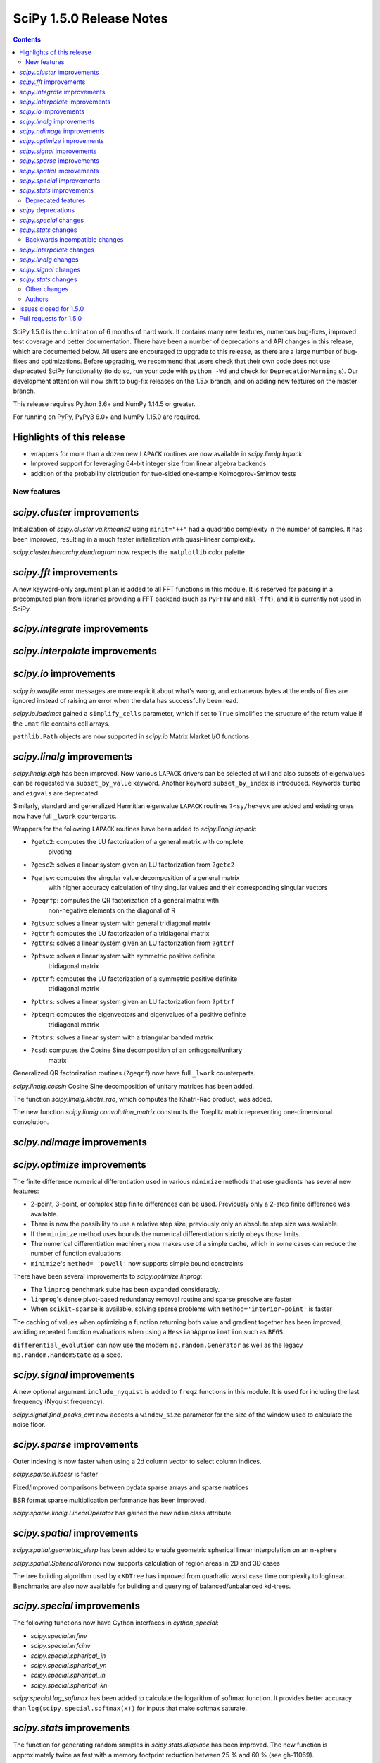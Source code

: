 ==========================
SciPy 1.5.0 Release Notes
==========================

.. contents::

SciPy 1.5.0 is the culmination of 6 months of hard work. It contains
many new features, numerous bug-fixes, improved test coverage and better
documentation. There have been a number of deprecations and API changes
in this release, which are documented below. All users are encouraged to
upgrade to this release, as there are a large number of bug-fixes and
optimizations. Before upgrading, we recommend that users check that
their own code does not use deprecated SciPy functionality (to do so,
run your code with ``python -Wd`` and check for ``DeprecationWarning`` s).
Our development attention will now shift to bug-fix releases on the
1.5.x branch, and on adding new features on the master branch.

This release requires Python 3.6+ and NumPy 1.14.5 or greater.

For running on PyPy, PyPy3 6.0+ and NumPy 1.15.0 are required.

Highlights of this release
--------------------------

- wrappers for more than a dozen new ``LAPACK`` routines are now available
  in `scipy.linalg.lapack`
- Improved support for leveraging 64-bit integer size from linear algebra
  backends
- addition of the probability distribution for two-sided one-sample 
  Kolmogorov-Smirnov tests


New features
============

`scipy.cluster` improvements
------------------------------
Initialization of `scipy.cluster.vq.kmeans2` using ``minit="++"`` had a 
quadratic complexity in the number of samples. It has been improved, resulting 
in a much faster initialization with quasi-linear complexity.

`scipy.cluster.hierarchy.dendrogram` now respects the ``matplotlib`` color
palette

`scipy.fft` improvements
------------------------------
A new keyword-only argument ``plan`` is added to all FFT functions in this 
module. It is reserved for passing in a precomputed plan from libraries 
providing a FFT backend (such as ``PyFFTW`` and ``mkl-fft``), and it is 
currently not used in SciPy.

`scipy.integrate` improvements
------------------------------


`scipy.interpolate` improvements
--------------------------------

`scipy.io` improvements
-----------------------
`scipy.io.wavfile` error messages are more explicit about what's wrong, and 
extraneous bytes at the ends of files are ignored instead of raising an error 
when the data has successfully been read.

`scipy.io.loadmat` gained a ``simplify_cells`` parameter, which if set to 
``True`` simplifies the structure of the return value if the ``.mat`` file 
contains cell arrays.

``pathlib.Path`` objects are now supported in `scipy.io` Matrix Market I/O
functions

`scipy.linalg` improvements
---------------------------
`scipy.linalg.eigh` has been improved. Now various ``LAPACK`` drivers can be 
selected at will and also subsets of eigenvalues can be requested via 
``subset_by_value`` keyword. Another keyword ``subset_by_index`` is introduced.
Keywords ``turbo`` and ``eigvals`` are deprecated.

Similarly, standard and generalized Hermitian eigenvalue ``LAPACK`` routines 
``?<sy/he>evx`` are added and existing ones now have full ``_lwork``
counterparts.

Wrappers for the following ``LAPACK`` routines have been added to 
`scipy.linalg.lapack`:

- ``?getc2``: computes the LU factorization of a general matrix with complete 
    pivoting
- ``?gesc2``: solves a linear system given an LU factorization from ``?getc2``
- ``?gejsv``: computes the singular value decomposition of a general matrix 
    with higher accuracy calculation of tiny singular values and their 
    corresponding singular vectors
- ``?geqrfp``: computes the QR factorization of a general matrix with 
    non-negative elements on the diagonal of R
- ``?gtsvx``: solves a linear system with general tridiagonal matrix
- ``?gttrf``: computes the LU factorization of a tridiagonal matrix
- ``?gttrs``: solves a linear system given an LU factorization from ``?gttrf``
- ``?ptsvx``: solves a linear system with symmetric positive definite 
    tridiagonal matrix
- ``?pttrf``: computes the LU factorization of a symmetric positive definite 
    tridiagonal matrix
- ``?pttrs``: solves a linear system given an LU factorization from ``?pttrf``
- ``?pteqr``: computes the eigenvectors and eigenvalues of a positive definite 
    tridiagonal matrix
- ``?tbtrs``: solves a linear system with a triangular banded matrix
- ``?csd``: computes the Cosine Sine decomposition of an orthogonal/unitary 
    matrix

Generalized QR factorization routines (``?geqrf``) now have full ``_lwork`` 
counterparts.

`scipy.linalg.cossin` Cosine Sine decomposition of unitary matrices has been 
added.

The function `scipy.linalg.khatri_rao`, which computes the Khatri-Rao product,
was added.

The new function `scipy.linalg.convolution_matrix` constructs the Toeplitz 
matrix representing one-dimensional convolution.

`scipy.ndimage` improvements
----------------------------


`scipy.optimize` improvements
-----------------------------
The finite difference numerical differentiation used in various ``minimize``
methods that use gradients has several new features:

- 2-point, 3-point, or complex step finite differences can be used. Previously 
  only a 2-step finite difference was available.
- There is now the possibility to use a relative step size, previously only an
  absolute step size was available.
- If the ``minimize`` method uses bounds the numerical differentiation strictly 
  obeys those limits.
- The numerical differentiation machinery now makes use of a simple cache, 
  which in some cases can reduce the number of function evaluations.
- ``minimize``'s ``method= 'powell'`` now supports simple bound constraints

There have been several improvements to `scipy.optimize.linprog`:

- The ``linprog`` benchmark suite has been expanded considerably.
- ``linprog``'s dense pivot-based redundancy removal routine and sparse 
  presolve are faster
- When ``scikit-sparse`` is available, solving sparse problems with 
  ``method='interior-point'`` is faster

The caching of values when optimizing a function returning both value and 
gradient together has been improved, avoiding repeated function evaluations 
when using a ``HessianApproximation`` such as ``BFGS``.

``differential_evolution`` can now use the modern ``np.random.Generator`` as 
well as the legacy ``np.random.RandomState`` as a seed.

`scipy.signal` improvements
---------------------------
A new optional argument ``include_nyquist`` is added to ``freqz`` functions in 
this module. It is used for including the last frequency (Nyquist frequency).

`scipy.signal.find_peaks_cwt` now accepts a ``window_size`` parameter for the 
size of the window used to calculate the noise floor.

`scipy.sparse` improvements
---------------------------
Outer indexing is now faster when using a 2d column vector to select column 
indices.

`scipy.sparse.lil.tocsr` is faster

Fixed/improved comparisons between pydata sparse arrays and sparse matrices

BSR format sparse multiplication performance has been improved.

`scipy.sparse.linalg.LinearOperator` has gained the new ``ndim`` class
attribute

`scipy.spatial` improvements
----------------------------
`scipy.spatial.geometric_slerp` has been added to enable geometric 
spherical linear interpolation on an n-sphere

`scipy.spatial.SphericalVoronoi` now supports calculation of region areas in 2D 
and 3D cases

The tree building algorithm used by ``cKDTree`` has improved from quadratic
worst case time complexity to loglinear. Benchmarks are also now available for
building and querying of balanced/unbalanced kd-trees.

`scipy.special` improvements
----------------------------
The following functions now have Cython interfaces in `cython_special`:

- `scipy.special.erfinv`
- `scipy.special.erfcinv`
- `scipy.special.spherical_jn`
- `scipy.special.spherical_yn`
- `scipy.special.spherical_in`
- `scipy.special.spherical_kn`

`scipy.special.log_softmax` has been added to calculate the logarithm of softmax 
function. It provides better accuracy than ``log(scipy.special.softmax(x))`` for 
inputs that make softmax saturate.

`scipy.stats` improvements
--------------------------
The function for generating random samples in `scipy.stats.dlaplace` has been 
improved. The new function is approximately twice as fast with a memory
footprint reduction between 25 % and 60 % (see gh-11069).

`scipy.stats` functions that accept a seed for reproducible calculations using 
random number generation (e.g. random variates from distributions) can now use 
the modern ``np.random.Generator`` as well as the legacy 
``np.random.RandomState`` as a seed.

The ``axis`` parameter was added to `scipy.stats.rankdata`. This allows slices 
of an array along the given axis to be ranked independently.

The ``axis`` parameter was added to `scipy.stats.f_oneway`, allowing it to
compute multiple one-way ANOVA tests for data stored in n-dimensional
arrays.  The performance of ``f_oneway`` was also improved for some cases.

The PDF and CDF methods for ``stats.geninvgauss`` are now significantly faster 
as  the numerical integration to calculate the CDF uses a Cython based 
``LowLevelCallable``.

Moments of the normal distribution (`scipy.stats.norm`) are now calculated using 
analytical formulas instead of numerical integration for greater speed and 
accuracy

Moments and entropy trapezoidal distribution (`scipy.stats.trapz`) are now 
calculated using analytical formulas instead of numerical integration for 
greater speed and accuracy

Methods of the truncated normal distribution (`scipy.stats.truncnorm`), 
especially ``_rvs``, are significantly faster after a complete rewrite.

The `fit` method of the Laplace distribution,  `scipy.stats.laplace`, now uses 
the analytical formulas for the maximum likelihood estimates of the parameters.

Generation of random variates is now thread safe for all SciPy distributions. 
3rd-party distributions may need to modify the signature of the ``_rvs()`` 
method to conform to ``_rvs(self, ..., size=None, random_state=None)``. (A 
one-time VisibleDeprecationWarning is emitted when using non-conformant 
distributions.)

The Kolmogorov-Smirnov two-sided test statistic distribution 
(`scipy.stats.kstwo`) was added. Calculates the distribution of the K-S 
two-sided statistic ``D_n`` for a sample of size n, using a mixture of exact 
and asymptotic algorithms.

The new function ``median_abs_deviation`` replaces the deprecated 
``median_absolute_deviation``.

The ``wilcoxon`` function now computes the p-value for Wilcoxon's signed rank 
test using the exact distribution for inputs up to length 25.  The function has 
a new ``mode`` parameter to specify how the p-value is to be computed.  The 
default is ``"auto"``, which uses the exact distribution for inputs up to length 
25 and the normal approximation for larger inputs.

Added a new Cython-based implementation to evaluate guassian kernel estimates,
which should improve the performance of ``gaussian_kde``

The ``winsorize`` function now has a ``nan_policy`` argument for refined
handling of ``nan`` input values.

The ``binned_statistic_dd`` function with ``statistic="std"`` performance was
improved by ~4x.

``scipy.stats.kstest(rvs, cdf,...)`` now handles both one-sample and 
two-sample testing. The one-sample variation uses `scipy.stats.ksone` 
(or `scipy.stats.kstwo` with back off to `scipy.stats.kstwobign`) to calculate 
the p-value. The two-sample variation, invoked if ``cdf`` is array_like, uses 
an algorithm described by Hodges to compute the probability directly, only 
backing off to `scipy.stats.kstwo` in case of overflow. The result in both 
cases is more accurate p-values, especially for two-sample testing with 
smaller (or quite different) sizes.

`scipy.stats.maxwell` performance improvements include a 20 % speed up for
`fit()`` and 5 % for ``pdf()``

`scipy.stats.shapiro` and `scipy.stats.jarque_bera` now return a named tuple 
for greater consistency with other ``stats`` functions

Deprecated features
===================

`scipy` deprecations
--------------------

`scipy.special` changes
-----------------------
The ``bdtr``, ``bdtrc``, and ``bdtri`` functions are deprecating non-negative 
non-integral ``n`` arguments.

`scipy.stats` changes
---------------------
The function ``median_absolute_deviation`` is deprecated. Use 
``median_abs_deviation`` instead.

The use of the string ``"raw"`` with the ``scale`` parameter of ``iqr`` is 
deprecated. Use ``scale=1`` instead.

Backwards incompatible changes
==============================

`scipy.interpolate` changes
---------------------------

`scipy.linalg` changes
----------------------
The output signatures of ``?syevr``, ``?heevr`` have been changed from 
``w, v, info`` to ``w, v, m, isuppz, info``

The order of output arguments ``w``, ``v`` of ``<sy/he>{gv, gvd, gvx}`` is 
swapped.

`scipy.signal` changes
----------------------
The output length of `scipy.signal.upfirdn` has been corrected, resulting 
outputs may now be shorter for some combinations of up/down ratios and input 
signal and filter lengths.

`scipy.signal.resample` now supports a ``domain`` keyword argument for
specification of time or frequency domain input.

`scipy.stats` changes
---------------------


Other changes
=============
Improved support for leveraging 64-bit integer size from linear algebra backends
in several parts of the SciPy codebase.

Shims designed to ensure the compatibility of SciPy with Python 2.7 have now 
been removed.

Many warnings due to unused imports and unused assignments have been addressed.

Many usage examples were added to function docstrings, and many input 
validations and intuitive exception messages have been added throughout the
codebase.

Early stage adoption of type annotations in a few parts of the codebase


Authors
=======

* @endolith
* Hameer Abbasi
* ADmitri +
* Wesley Alves +
* Berkay Antmen +
* Sylwester Arabas +
* Arne Küderle +
* Christoph Baumgarten
* Peter Bell
* Felix Berkenkamp
* Jordão Bragantini +
* Clemens Brunner +
* Evgeni Burovski
* Matthias Bussonnier +
* CJ Carey
* Derrick Chambers +
* Leander Claes +
* Christian Clauss
* Luigi F. Cruz +
* dankleeman
* Andras Deak
* Milad Sadeghi DM +
* jeremie du boisberranger +
* Stefan Endres
* Malte Esders +
* Leo Fang +
* felixhekhorn +
* Isuru Fernando
* Andrew Fowlie
* Lakshay Garg +
* Gaurav Gijare +
* Ralf Gommers
* Emmanuelle Gouillart +
* Kevin Green +
* Martin Grignard +
* Maja Gwozdz
* Sturla Molden
* gyu-don +
* Matt Haberland
* hakeemo +
* Charles Harris
* Alex Henrie
* Santi Hernandez +
* William Hickman +
* Till Hoffmann +
* Joseph T. Iosue +
* Anany Shrey Jain
* Jakob Jakobson
* Charles Jekel +
* Julien Jerphanion +
* Jiacheng-Liu +
* Christoph Kecht +
* Paul Kienzle +
* Reidar Kind +
* Dmitry E. Kislov +
* Konrad +
* Konrad0
* Takuya KOUMURA +
* Krzysztof Pióro
* Peter Mahler Larsen
* Eric Larson
* Antony Lee
* Gregory Lee +
* Gregory R. Lee
* Chelsea Liu
* Cong Ma +
* Kevin Mader +
* Maja Gwóźdź +
* Alex Marvin +
* Matthias Kümmerer
* Nikolay Mayorov
* Mazay0 +
* G. D. McBain
* Nicholas McKibben +
* Sabrina J. Mielke +
* Sebastian J. Mielke +
* Miloš Komarčević +
* Shubham Mishra +
* Santiago M. Mola +
* Grzegorz Mrukwa +
* Peyton Murray
* Andrew Nelson
* Nico Schlömer
* nwjenkins +
* odidev +
* Sambit Panda
* Vikas Pandey +
* Rick Paris +
* Harshal Prakash Patankar +
* Balint Pato +
* Matti Picus
* Ilhan Polat
* poom +
* Siddhesh Poyarekar
* Vladyslav Rachek +
* Bharat Raghunathan
* Manu Rajput +
* Tyler Reddy
* Andrew Reed +
* Lucas Roberts
* Ariel Rokem
* Heshy Roskes
* Matt Ruffalo
* Atsushi Sakai +
* Benjamin Santos +
* Christoph Schock +
* Lisa Schwetlick +
* Chris Simpson +
* Leo Singer
* Kai Striega
* Søren Fuglede Jørgensen
* Kale-ab Tessera +
* Seth Troisi +
* Robert Uhl +
* Paul van Mulbregt
* Vasiliy +
* Isaac Virshup +
* Pauli Virtanen
* Shakthi Visagan +
* Jan Vleeshouwers +
* Sam Wallan +
* Lijun Wang +
* Warren Weckesser
* Richard Weiss +
* wenhui-prudencemed +
* Eric Wieser
* Josh Wilson
* James Wright +
* Ruslan Yevdokymov +
* Ziyao Zhang +

A total of 129 people contributed to this release.
People with a "+" by their names contributed a patch for the first time.
This list of names is automatically generated, and may not be fully complete.

Issues closed for 1.5.0
-----------------------

* `#1455 <https://github.com/scipy/scipy/issues/1455>`__: ellipord does returns bogus values if gstop or gpass are negative...
* `#1968 <https://github.com/scipy/scipy/issues/1968>`__: correlate2d's output does not agree with correlate's output in...
* `#2744 <https://github.com/scipy/scipy/issues/2744>`__: BUG: optimize: '\*\*kw' argument of 'newton_krylov' is not documented
* `#4755 <https://github.com/scipy/scipy/issues/4755>`__: TypeError: data type "<i0" not understood
* `#4921 <https://github.com/scipy/scipy/issues/4921>`__: scipy.optimize maxiter option not working as expected
* `#5144 <https://github.com/scipy/scipy/issues/5144>`__: RuntimeWarning on csgraph.shortest_path when edge lengths are...
* `#5309 <https://github.com/scipy/scipy/issues/5309>`__: Documentation of 'hybr' and 'lm' inconsistent in optimize.root
* `#6026 <https://github.com/scipy/scipy/issues/6026>`__: Replace approx_grad with _numdiff.approx_derivative in scipy.optimize
* `#6502 <https://github.com/scipy/scipy/issues/6502>`__: Computing Eigenvalues in an Interval with LAPACK
* `#7058 <https://github.com/scipy/scipy/issues/7058>`__: Errors in special.bdtri and special.bdtr for non-integer k values
* `#7700 <https://github.com/scipy/scipy/issues/7700>`__: SuperLU does not respect perm_c="NATURAL"
* `#7895 <https://github.com/scipy/scipy/issues/7895>`__: Improvements to io.loadmat
* `#8205 <https://github.com/scipy/scipy/issues/8205>`__: ValueError in scipy.linalg.eigvalsh for large matrix
* `#8278 <https://github.com/scipy/scipy/issues/8278>`__: Memory limit for scipy.sparse.linalg.spsolve with scikit-umfpack
* `#8327 <https://github.com/scipy/scipy/issues/8327>`__: scipy.stats.mstats.winsorize NaN handling
* `#8341 <https://github.com/scipy/scipy/issues/8341>`__: scipy.stats.ks_2samp for masked and unmasked data give different...
* `#8748 <https://github.com/scipy/scipy/issues/8748>`__: scipy.stats.kstest for same distribution: p-values nonuniform
* `#9042 <https://github.com/scipy/scipy/issues/9042>`__: optimize: Incorrect statement about \`jac\` in the \`minimize\`...
* `#9197 <https://github.com/scipy/scipy/issues/9197>`__: problem with scipy.signal.butter with 1000+ points array
* `#9212 <https://github.com/scipy/scipy/issues/9212>`__: EIGH very very slow --> suggesting an easy fix
* `#9553 <https://github.com/scipy/scipy/issues/9553>`__: ndimage routines behave badly when output has memory overlap...
* `#9632 <https://github.com/scipy/scipy/issues/9632>`__: ndimage.maximum_filter undocumented behaviour using footprint...
* `#9658 <https://github.com/scipy/scipy/issues/9658>`__: `scipy.optimize.minimize(method='COBYLA')` not threadsafe
* `#9710 <https://github.com/scipy/scipy/issues/9710>`__: stats.weightedtau([1], [1.0]) SEGFAULTs
* `#9797 <https://github.com/scipy/scipy/issues/9797>`__: Master Tracker for some Kolmogorov-Smirnov test Issues
* `#9844 <https://github.com/scipy/scipy/issues/9844>`__: scipy.signal.upfirdn gives different length matrix versus MATLAB...
* `#9872 <https://github.com/scipy/scipy/issues/9872>`__: scipy.signal.convolve is slower when vectorized
* `#9913 <https://github.com/scipy/scipy/issues/9913>`__: BUG: No dt in StateSpace operations
* `#10014 <https://github.com/scipy/scipy/issues/10014>`__: Distribution names \`weibull_min\`and \`weibull_max\` should...
* `#10159 <https://github.com/scipy/scipy/issues/10159>`__: BUG: stats: chisquare returns incorrect results for arrays of...
* `#10302 <https://github.com/scipy/scipy/issues/10302>`__: scipy.fft: Add a \`plan\` argument
* `#10332 <https://github.com/scipy/scipy/issues/10332>`__: 'Incomplete wav chunk' inconsistent/reason unknown
* `#10441 <https://github.com/scipy/scipy/issues/10441>`__: Remove uses of \`numpy.dual\`?
* `#10558 <https://github.com/scipy/scipy/issues/10558>`__: Document implicit sum in csr_matrix() constructor
* `#10788 <https://github.com/scipy/scipy/issues/10788>`__: LU with full pivoting
* `#10841 <https://github.com/scipy/scipy/issues/10841>`__: Unexpected behavior in linalg.blas.dtrmm wrapper
* `#10919 <https://github.com/scipy/scipy/issues/10919>`__: optimize._lbfgsb setulb() function violates parameter bounds
* `#10963 <https://github.com/scipy/scipy/issues/10963>`__: kstest, ks_2samp: confusing \`mode\` argument descriptions
* `#11022 <https://github.com/scipy/scipy/issues/11022>`__: Unexpected Result in factorial function with NaN input
* `#11028 <https://github.com/scipy/scipy/issues/11028>`__: Documentation error in optimize.minimize
* `#11058 <https://github.com/scipy/scipy/issues/11058>`__: Adding logsoftmax function
* `#11076 <https://github.com/scipy/scipy/issues/11076>`__: ValueError: Unknown wave file format
* `#11090 <https://github.com/scipy/scipy/issues/11090>`__: Misconception of the median absolute deviation in stats?
* `#11095 <https://github.com/scipy/scipy/issues/11095>`__: BUG: find_peaks_cwt test failures in 32-bit Linux wheels
* `#11107 <https://github.com/scipy/scipy/issues/11107>`__: scipy.io.mmread generated an error "TypeError: startswith first...
* `#11123 <https://github.com/scipy/scipy/issues/11123>`__: Add wrapper for ?gttrf/?gttrs
* `#11128 <https://github.com/scipy/scipy/issues/11128>`__: OverflowError in resample_poly (upfirdn)
* `#11132 <https://github.com/scipy/scipy/issues/11132>`__: Possible bug: rv_discret.ppf for percentiles 0 and 100 and loc...
* `#11163 <https://github.com/scipy/scipy/issues/11163>`__: Comparisons between scipy spmatrix and can sparse.SparseArray...
* `#11168 <https://github.com/scipy/scipy/issues/11168>`__: Generalized Pareto variance inaccurate for concentrations near...
* `#11169 <https://github.com/scipy/scipy/issues/11169>`__: Add wrapper for ?geqrfp
* `#11184 <https://github.com/scipy/scipy/issues/11184>`__: 2-sided Kolmogorov Smirnov returns p-value of 1
* `#11185 <https://github.com/scipy/scipy/issues/11185>`__: The .roots() or solve() function of scipy.interpolate.CubicHermiteSpline...
* `#11190 <https://github.com/scipy/scipy/issues/11190>`__: Add wrapper for ?tbtrs
* `#11200 <https://github.com/scipy/scipy/issues/11200>`__: Can no longer slice csr_matrix in 1.3.0
* `#11207 <https://github.com/scipy/scipy/issues/11207>`__: _minimize_scalar_bounded: reference before assignment
* `#11216 <https://github.com/scipy/scipy/issues/11216>`__: linprog: interior-point: Cholmod reordering can be reused
* `#11223 <https://github.com/scipy/scipy/issues/11223>`__: Add wrappers for ?pttrf, ?pttrs
* `#11224 <https://github.com/scipy/scipy/issues/11224>`__: Add wrapperfor ?pteqr
* `#11235 <https://github.com/scipy/scipy/issues/11235>`__: MAINT: Missleading Error Message for IIR Filter
* `#11244 <https://github.com/scipy/scipy/issues/11244>`__: Missing reference in \`scipy.optimize.line_search\`
* `#11262 <https://github.com/scipy/scipy/issues/11262>`__: Hermitian Eigenvalue Problem eigh() API and wrapper change proposal
* `#11266 <https://github.com/scipy/scipy/issues/11266>`__: Sparse matrix constructor data type detection changes on Numpy...
* `#11270 <https://github.com/scipy/scipy/issues/11270>`__: CI failing: Travis CI Py36 refguide and Linux_Python_36_32bit_full...
* `#11279 <https://github.com/scipy/scipy/issues/11279>`__: linalg.eigh checks whole array for finite values
* `#11295 <https://github.com/scipy/scipy/issues/11295>`__: CI: azure does not auto-cancel old jobs on pushes
* `#11299 <https://github.com/scipy/scipy/issues/11299>`__: stats.truncnorm.rvs 100x slower in v1.4.x than v1.3.3
* `#11315 <https://github.com/scipy/scipy/issues/11315>`__: BUG: special: rgamma on negative integers smaller -34
* `#11319 <https://github.com/scipy/scipy/issues/11319>`__: Missing \`int64_t\` declaration in rectangular_lsap.cpp
* `#11323 <https://github.com/scipy/scipy/issues/11323>`__: Compilation failure due to missing symbol pthread_atfork
* `#11332 <https://github.com/scipy/scipy/issues/11332>`__: BUG: directed_hausdorff distance on sets u and v when u is a...
* `#11350 <https://github.com/scipy/scipy/issues/11350>`__: Khatri-Rao product
* `#11354 <https://github.com/scipy/scipy/issues/11354>`__: ENH: Add wrapper for ?gejsv
* `#11361 <https://github.com/scipy/scipy/issues/11361>`__: Dropped NaN in eval_genlaguerre function
* `#11363 <https://github.com/scipy/scipy/issues/11363>`__: Dropped NaN in hyperu function
* `#11365 <https://github.com/scipy/scipy/issues/11365>`__: scipy.stats.binned_statistic regressed in v1.4.0
* `#11369 <https://github.com/scipy/scipy/issues/11369>`__: Dropped NaN in eval_hermite
* `#11370 <https://github.com/scipy/scipy/issues/11370>`__: Dropped NaN in eval_gegenbauer
* `#11373 <https://github.com/scipy/scipy/issues/11373>`__: Add wrapper for ?gtsvx
* `#11374 <https://github.com/scipy/scipy/issues/11374>`__: Add wrapper for ?ptsvx
* `#11391 <https://github.com/scipy/scipy/issues/11391>`__: csgraph.minimum_spanning_tree loses precision
* `#11398 <https://github.com/scipy/scipy/issues/11398>`__: Update stats to cope with \`np.random.Generator\` machinery
* `#11412 <https://github.com/scipy/scipy/issues/11412>`__: Array copying causes unwanted type casting from complex to float...
* `#11415 <https://github.com/scipy/scipy/issues/11415>`__: Where is the Wiener Filter derived from?
* `#11416 <https://github.com/scipy/scipy/issues/11416>`__: _lib._util.getargspec_no_self is missing KEYWORD_ONLY support
* `#11428 <https://github.com/scipy/scipy/issues/11428>`__: Documentation on SHGO inequality constraints appears contradictory
* `#11429 <https://github.com/scipy/scipy/issues/11429>`__: Add LAPACK's ZUNCSD cosine sine decomposition
* `#11438 <https://github.com/scipy/scipy/issues/11438>`__: run_dualannealing passes bounds incorrectly in benchmarks/optimize.py
* `#11441 <https://github.com/scipy/scipy/issues/11441>`__: Can't run optimize benchmarks
* `#11442 <https://github.com/scipy/scipy/issues/11442>`__: Chebyshev weights
* `#11448 <https://github.com/scipy/scipy/issues/11448>`__: Wrongly typed comparison in integrate.quad
* `#11458 <https://github.com/scipy/scipy/issues/11458>`__: BUG: maximum_bipartite_matching produces infeasible solution
* `#11460 <https://github.com/scipy/scipy/issues/11460>`__: CI failing: 2 Travis CI tests fail with numpy build or version...
* `#11462 <https://github.com/scipy/scipy/issues/11462>`__: Bug on "++" initialization on "kmeans2"
* `#11464 <https://github.com/scipy/scipy/issues/11464>`__: Shouldn't data type of KDE evaluation should be like in the input...
* `#11468 <https://github.com/scipy/scipy/issues/11468>`__: performance of binned_statistics_2d 100x slowdown from 1.3.2...
* `#11484 <https://github.com/scipy/scipy/issues/11484>`__: Callback function doesn't give the same value as the one being...
* `#11492 <https://github.com/scipy/scipy/issues/11492>`__: Confusing dendrogram labelling
* `#11493 <https://github.com/scipy/scipy/issues/11493>`__: scipy.optimize.least_squares fails if the return array of the...
* `#11494 <https://github.com/scipy/scipy/issues/11494>`__: Error performing kronecker product between large sparse vectors
* `#11503 <https://github.com/scipy/scipy/issues/11503>`__: medfilt produces 0 on input of length 1
* `#11529 <https://github.com/scipy/scipy/issues/11529>`__: Pyflakes generates almost 700 warnings.
* `#11566 <https://github.com/scipy/scipy/issues/11566>`__: irfft/irfft2/irfftn docs are slightly confusing re: input type.
* `#11572 <https://github.com/scipy/scipy/issues/11572>`__: least_squares: too small tolerances not catched with method='lm'
* `#11581 <https://github.com/scipy/scipy/issues/11581>`__: DOC: scipy.interpolate.RectSphereBivariateSpline
* `#11586 <https://github.com/scipy/scipy/issues/11586>`__: Differential evolution breaks with LinearConstraints with sparse...
* `#11595 <https://github.com/scipy/scipy/issues/11595>`__: scipy.spatial.cKDTree construction slow for some datasets
* `#11598 <https://github.com/scipy/scipy/issues/11598>`__: output of special.voigt_profile when sigma=0
* `#11601 <https://github.com/scipy/scipy/issues/11601>`__: linalg tests failing in runtests.py
* `#11602 <https://github.com/scipy/scipy/issues/11602>`__: scipy.optimize.linear_sum_assignment returns reverse diagonal...
* `#11610 <https://github.com/scipy/scipy/issues/11610>`__: Analytic formula for normal moments
* `#11611 <https://github.com/scipy/scipy/issues/11611>`__: Build failure with gfortran 10
* `#11613 <https://github.com/scipy/scipy/issues/11613>`__: TST, MAINT: test_quadpack TestCtypesQuad wasn't fully migrated...
* `#11630 <https://github.com/scipy/scipy/issues/11630>`__: SmoothBivariateSpline bbox parameter
* `#11635 <https://github.com/scipy/scipy/issues/11635>`__: typo in docstring of scipy.stats.norminvgauss
* `#11637 <https://github.com/scipy/scipy/issues/11637>`__: BUG: core dumps when calling scipy.interpolate.interp1d with...
* `#11638 <https://github.com/scipy/scipy/issues/11638>`__: better documentation for 'return_all' option in minimize(Nelder...
* `#11652 <https://github.com/scipy/scipy/issues/11652>`__: TST, MAINT: CI failures for pre-release NumPy wheels
* `#11659 <https://github.com/scipy/scipy/issues/11659>`__: optimize.fmin_l_bfgs_b needs bound check and appropiate error...
* `#11660 <https://github.com/scipy/scipy/issues/11660>`__: BUG/ENH: distribution.ncf with nc=0 returns nan
* `#11661 <https://github.com/scipy/scipy/issues/11661>`__: scipy.ndimage.convolve1d and correlate1d don't behave properly...
* `#11669 <https://github.com/scipy/scipy/issues/11669>`__: p-value varies with the order of the data
* `#11676 <https://github.com/scipy/scipy/issues/11676>`__: documentation of scipy.spatial.HalfspaceIntersection: wrong method...
* `#11685 <https://github.com/scipy/scipy/issues/11685>`__: Rotation cannot be expressed as matrix
* `#11686 <https://github.com/scipy/scipy/issues/11686>`__: MAINT: mypy imports of Cython "modules"
* `#11693 <https://github.com/scipy/scipy/issues/11693>`__: TestDifferentialEvolutionSolver::test_L4 failing in CI
* `#11696 <https://github.com/scipy/scipy/issues/11696>`__: DOC: incorrect compiler information for macOS in docs
* `#11709 <https://github.com/scipy/scipy/issues/11709>`__: eigh() tests fail to pass, crash Python with seemingly ramdom...
* `#11763 <https://github.com/scipy/scipy/issues/11763>`__: Small error in gamma continuous rv fit comments
* `#11769 <https://github.com/scipy/scipy/issues/11769>`__: truncnorm.rvs Weird Behaviors
* `#11770 <https://github.com/scipy/scipy/issues/11770>`__: crash in TestEigh::test_value_subsets
* `#11795 <https://github.com/scipy/scipy/issues/11795>`__: trapz distribution mean computed using single precision
* `#11800 <https://github.com/scipy/scipy/issues/11800>`__: Segmentation fault in scipy.odr for multidimensional independent...
* `#11811 <https://github.com/scipy/scipy/issues/11811>`__: pyflakes silently failing on travis-ci
* `#11826 <https://github.com/scipy/scipy/issues/11826>`__: Error with _fblas
* `#11827 <https://github.com/scipy/scipy/issues/11827>`__: \`fft.tests.test_numpy.test_multiprocess\` hangs on Python3.8...
* `#11835 <https://github.com/scipy/scipy/issues/11835>`__: tests with \`multiprocessing\` hang on Python 3.8 on macOS
* `#11839 <https://github.com/scipy/scipy/issues/11839>`__: linalg.expm returns nans with RuntimeWarning: overflow encountered...
* `#11856 <https://github.com/scipy/scipy/issues/11856>`__: Documentation of fit methods for \`weibull_min\` and \`exponweib\`...
* `#11868 <https://github.com/scipy/scipy/issues/11868>`__: Function always evaluated twice when using HessianUpdateStrategy...
* `#11875 <https://github.com/scipy/scipy/issues/11875>`__: Typo in the docstring of simps()
* `#11877 <https://github.com/scipy/scipy/issues/11877>`__: kmeans2 '++' method is orders of magnitude slower than sklearn.cluster.KMeans()
* `#11884 <https://github.com/scipy/scipy/issues/11884>`__: The upper code lines are dead code
* `#11886 <https://github.com/scipy/scipy/issues/11886>`__: Array shape mismatch in scipy.optimize
* `#11892 <https://github.com/scipy/scipy/issues/11892>`__: BUG: stats: Incorrect handling of edges cases by ttest_rel and...
* `#11908 <https://github.com/scipy/scipy/issues/11908>`__: LinearOperator should have ndim attribute
* `#11910 <https://github.com/scipy/scipy/issues/11910>`__: Documentation missing for what M is in init argument
* `#11922 <https://github.com/scipy/scipy/issues/11922>`__: macOS actions CI has started failing in last couple of days.
* `#11928 <https://github.com/scipy/scipy/issues/11928>`__: DOC: signal: Wrong description for sepfir2d, cspline2d, qspline2d
* `#11944 <https://github.com/scipy/scipy/issues/11944>`__: curve_fit documentation unclear on default value of absolute_sigma
* `#11945 <https://github.com/scipy/scipy/issues/11945>`__: Add a (potentially temporary) py.typed file?
* `#11949 <https://github.com/scipy/scipy/issues/11949>`__: ValueError 'k exceeds matrix dimensions' for sparse.diagonal()...
* `#11951 <https://github.com/scipy/scipy/issues/11951>`__: BUG: asv benchmark failed because of cython version
* `#11967 <https://github.com/scipy/scipy/issues/11967>`__: BLD: Azure windows runs complain about drives
* `#11973 <https://github.com/scipy/scipy/issues/11973>`__: oaconvolve(a,b,'same') differs in shape from convolve(a,b,'same')...
* `#12002 <https://github.com/scipy/scipy/issues/12002>`__: pybind11 license
* `#12003 <https://github.com/scipy/scipy/issues/12003>`__: MAINT: circular SphericalVoronoi input
* `#12015 <https://github.com/scipy/scipy/issues/12015>`__: Reordering of CSC matrix breaks when you go above int32 limits
* `#12031 <https://github.com/scipy/scipy/issues/12031>`__: Documentation Rendering Issues Visible in CircleCI Artifacts
* `#12037 <https://github.com/scipy/scipy/issues/12037>`__: MAINT, CI: new Cython 3.0a4 issue
* `#12087 <https://github.com/scipy/scipy/issues/12087>`__: DOC: some odr models are missing docs
* `#12119 <https://github.com/scipy/scipy/issues/12119>`__: signal.fftconvolve no longer convolves types f8 and numpy.float64
* `#12149 <https://github.com/scipy/scipy/issues/12149>`__: Documentation of Rosenbrock function
* `#12173 <https://github.com/scipy/scipy/issues/12173>`__: Large memory usage when indexing sparse matrices with \`np.ix_\`
* `#12178 <https://github.com/scipy/scipy/issues/12178>`__: BUG: stats: Some discrete distributions don't accept lists of...
* `#12220 <https://github.com/scipy/scipy/issues/12220>`__: BUG, REL: gh_lists.py compromised scraping
* `#12239 <https://github.com/scipy/scipy/issues/12239>`__: BUG: median absolute deviation handling of nan 
* `#12301 <https://github.com/scipy/scipy/issues/12301>`__: integer overflow in scipy.sparse.sputils.check_shape when matrix size > 2^32
* `#12314 <https://github.com/scipy/scipy/issues/12314>`__: scipy.spatial.transform.Rotation multiplication does not normalize quaternion

Pull requests for 1.5.0
-----------------------

* `#6510 <https://github.com/scipy/scipy/pull/6510>`__: Add Eigenvalue Range Functionality for Symmetric Eigenvalue Problems
* `#9525 <https://github.com/scipy/scipy/pull/9525>`__: BUG: SuperLU 'NATURAL' order applies a column permutation
* `#9634 <https://github.com/scipy/scipy/pull/9634>`__: Add the number of Jacobian evaluations to the output of L-BFGS-B.
* `#9719 <https://github.com/scipy/scipy/pull/9719>`__: ENH: Added kstwo probability distribution for two-sided one-sample...
* `#9783 <https://github.com/scipy/scipy/pull/9783>`__: WIP: optimize: added (dense) interpolative decomposition redundancy...
* `#10053 <https://github.com/scipy/scipy/pull/10053>`__: Adding docstring to weibull_min and weibull_max based on issue...
* `#10136 <https://github.com/scipy/scipy/pull/10136>`__: DEP: Add warning to linprog_verbose_callback
* `#10380 <https://github.com/scipy/scipy/pull/10380>`__: ENH: add geometric_slerp
* `#10602 <https://github.com/scipy/scipy/pull/10602>`__: MAINT: optimize: refactor common linprog arguments into namedtuple
* `#10648 <https://github.com/scipy/scipy/pull/10648>`__: Bounds for the Powell minimization method
* `#10673 <https://github.com/scipy/scipy/pull/10673>`__: ENH: approx_fprime --> approx_derivative
* `#10759 <https://github.com/scipy/scipy/pull/10759>`__: ENH: calculation of region areas in spatial.SphericalVoronoi
* `#10762 <https://github.com/scipy/scipy/pull/10762>`__: BENCH: optimize: more comprehensive linprog benchmarking
* `#10796 <https://github.com/scipy/scipy/pull/10796>`__: ENH exact p-values of wilcoxon test in scipy.stats
* `#10797 <https://github.com/scipy/scipy/pull/10797>`__: ENH: linalg: LU with full pivoting (wrappers for ?getc2/?gesc2)
* `#10824 <https://github.com/scipy/scipy/pull/10824>`__: ENH: Fast gaussian kernel estimator
* `#10942 <https://github.com/scipy/scipy/pull/10942>`__: BUG: prevent bound violation in L-BFGS-B optimize method
* `#11003 <https://github.com/scipy/scipy/pull/11003>`__: ENH: add scipy.linalg.convolution_matrix
* `#11023 <https://github.com/scipy/scipy/pull/11023>`__: improving error message for cubic-interpolate with duplicates
* `#11045 <https://github.com/scipy/scipy/pull/11045>`__: MAINT: make bdt{r,rc,ri}() functions accept double n,k args +...
* `#11063 <https://github.com/scipy/scipy/pull/11063>`__: Fix documentation error in optimize.minimize
* `#11069 <https://github.com/scipy/scipy/pull/11069>`__: ENH: stats.dlaplace.rvs improvements
* `#11071 <https://github.com/scipy/scipy/pull/11071>`__: DOC: Added examples to maximum_position in ndimage
* `#11075 <https://github.com/scipy/scipy/pull/11075>`__: DOC: Update stylistic consistency in multiple files
* `#11097 <https://github.com/scipy/scipy/pull/11097>`__: BUG: stats: fixing chisquare to return correct results for arrays...
* `#11110 <https://github.com/scipy/scipy/pull/11110>`__: ENH: special: Cythonise erfinv, erfcinv
* `#11112 <https://github.com/scipy/scipy/pull/11112>`__: BUG: special: Return NaN outside the domain of \`eval_hermite\`
* `#11114 <https://github.com/scipy/scipy/pull/11114>`__: BUG: special: fix \`hyp1f1\` for nonnegative integral \`a\` and...
* `#11115 <https://github.com/scipy/scipy/pull/11115>`__: DOC: special: add docstrings for \`kei\`, \`ker\`, \`keip\`,...
* `#11130 <https://github.com/scipy/scipy/pull/11130>`__: ENH: support for circular input
* `#11136 <https://github.com/scipy/scipy/pull/11136>`__: BUG: expm handling of empty input
* `#11138 <https://github.com/scipy/scipy/pull/11138>`__: DOC: stylistic consistency, punctuation, etc.
* `#11139 <https://github.com/scipy/scipy/pull/11139>`__: MAINT: cluster: use cython_blas, remove handwritten BLAS wrappers
* `#11146 <https://github.com/scipy/scipy/pull/11146>`__: DOC: update docs on bp parameter for detrend
* `#11151 <https://github.com/scipy/scipy/pull/11151>`__: DOC: special: add docstrings for \`bei\`, \`ber\`, \`beip\`,...
* `#11156 <https://github.com/scipy/scipy/pull/11156>`__: ENH: add input validation for ellipord.
* `#11157 <https://github.com/scipy/scipy/pull/11157>`__: DOC: stylistic revision, punctuation, consistency
* `#11160 <https://github.com/scipy/scipy/pull/11160>`__: ignore warning on 0 \* inf in basin hopping
* `#11162 <https://github.com/scipy/scipy/pull/11162>`__: DOC: minor stylistic revision, undo changes
* `#11164 <https://github.com/scipy/scipy/pull/11164>`__: ENH/ BUG: Pydata sparse equality
* `#11171 <https://github.com/scipy/scipy/pull/11171>`__: Fix dtype validation of "seuclidean" metric V parameter
* `#11177 <https://github.com/scipy/scipy/pull/11177>`__: BUG: stats: Improve genpareto stats calculations.
* `#11180 <https://github.com/scipy/scipy/pull/11180>`__: MAINT: stats: Some clean up in test_distributions.py.
* `#11187 <https://github.com/scipy/scipy/pull/11187>`__: ENH: add functionality log_softmax to SciPy.special.
* `#11188 <https://github.com/scipy/scipy/pull/11188>`__: MAINT: add rvs method to argus in scipy.stats
* `#11196 <https://github.com/scipy/scipy/pull/11196>`__: DOC: special: add to docstrings of Kelvin zeros functions
* `#11202 <https://github.com/scipy/scipy/pull/11202>`__: BUG: fix edge counting in shortest_path
* `#11218 <https://github.com/scipy/scipy/pull/11218>`__: BUG: scipy/interpolate: fix PPoly/Cubic\*Spline roots() extrapolation...
* `#11225 <https://github.com/scipy/scipy/pull/11225>`__: Add a warning to constant input for spearmanr() function
* `#11226 <https://github.com/scipy/scipy/pull/11226>`__: Speed up of interior-point method for cholesky solver
* `#11229 <https://github.com/scipy/scipy/pull/11229>`__: BUG: Explicit dtype specification in _upfirdn.py
* `#11230 <https://github.com/scipy/scipy/pull/11230>`__: Additional citation for optimize tutorial
* `#11231 <https://github.com/scipy/scipy/pull/11231>`__: Adds SLSQP test for duplicate f-evals (#10738)
* `#11236 <https://github.com/scipy/scipy/pull/11236>`__: MAINT: Improved error message for Wn range in iirfilter.
* `#11245 <https://github.com/scipy/scipy/pull/11245>`__: ENH: optimize: dense redundancy removal routine optimizations
* `#11247 <https://github.com/scipy/scipy/pull/11247>`__: MAINT: Remove _lib/_numpy_compat.py
* `#11248 <https://github.com/scipy/scipy/pull/11248>`__: BUG: rv_discrete.ppf() to handle loc
* `#11251 <https://github.com/scipy/scipy/pull/11251>`__: DOC: add reference for linesearch zoom algorithm
* `#11253 <https://github.com/scipy/scipy/pull/11253>`__: BUG: fix kendalltau issue where p-value becomes >1
* `#11254 <https://github.com/scipy/scipy/pull/11254>`__: MAINT: make special.factorial handle nan correctly
* `#11256 <https://github.com/scipy/scipy/pull/11256>`__: DOC: Updated documentation for scipy.linalg.qr
* `#11265 <https://github.com/scipy/scipy/pull/11265>`__: Fix: Can no longer slice csr_matrix in 1.3.0
* `#11267 <https://github.com/scipy/scipy/pull/11267>`__: BUG: Rework the scaling in the ks_2samp two-sided exact test.
* `#11268 <https://github.com/scipy/scipy/pull/11268>`__: DOC: example of NonLinearConstraint
* `#11269 <https://github.com/scipy/scipy/pull/11269>`__: Fix: Sparse matrix constructor data type detection changes on...
* `#11276 <https://github.com/scipy/scipy/pull/11276>`__: BLD: update minimum Python, NumPy, Cython, Pybind11 versions
* `#11277 <https://github.com/scipy/scipy/pull/11277>`__: MAINT: Cleanup conditionals for unsupported numpy verisons
* `#11278 <https://github.com/scipy/scipy/pull/11278>`__: MAINT: Cleanup stats.iqr workarounds for unsupported NumPy versions
* `#11282 <https://github.com/scipy/scipy/pull/11282>`__: TST/CI: improve traceback formatting for test failures
* `#11284 <https://github.com/scipy/scipy/pull/11284>`__: fix docs & behavior for mode sequences in ndimage filters
* `#11285 <https://github.com/scipy/scipy/pull/11285>`__: DOC: special: complete the docstrings of Chi-square functions
* `#11286 <https://github.com/scipy/scipy/pull/11286>`__: BUG: make loadmat/savemat file opening close resources correctly
* `#11287 <https://github.com/scipy/scipy/pull/11287>`__: CI: skip Azure and TravisCI builds on merges and direct pushes...
* `#11288 <https://github.com/scipy/scipy/pull/11288>`__: DOC: Fix import in scipy.io.wavfile.read sample code
* `#11289 <https://github.com/scipy/scipy/pull/11289>`__: BUG: Use context manager for open
* `#11290 <https://github.com/scipy/scipy/pull/11290>`__: MAINT: Remove _lib._version in favour of _lib._pep440
* `#11292 <https://github.com/scipy/scipy/pull/11292>`__: DOC: special: add docstrings for various convenience functions
* `#11293 <https://github.com/scipy/scipy/pull/11293>`__: DOC: special: fix typo in \`chdtri\` docstring
* `#11296 <https://github.com/scipy/scipy/pull/11296>`__: DOC: special: add to docstrings of Bessel zeros and derivatives
* `#11297 <https://github.com/scipy/scipy/pull/11297>`__: DOC: special: add parameters/returns sections for Bessel integrals
* `#11300 <https://github.com/scipy/scipy/pull/11300>`__: MAINT: Update vendored uarray version
* `#11301 <https://github.com/scipy/scipy/pull/11301>`__: CI: azure conditions should require succeeded()
* `#11302 <https://github.com/scipy/scipy/pull/11302>`__: ENH: build infrastructure for ILP64 BLAS + ARPACK conversion
* `#11303 <https://github.com/scipy/scipy/pull/11303>`__: DOC: special: fix typo in \`besselpoly\` docstring
* `#11304 <https://github.com/scipy/scipy/pull/11304>`__: ENH: MAINT: Rewrite of eigh() and relevant wrappers
* `#11306 <https://github.com/scipy/scipy/pull/11306>`__: TST: skip test_aligned_mem linalg test that is crashing on ppcle64
* `#11307 <https://github.com/scipy/scipy/pull/11307>`__: MAINT: Fix typo 'solutuion' -> 'solution'
* `#11308 <https://github.com/scipy/scipy/pull/11308>`__: ENH: do not create 1d array out of a scalar
* `#11310 <https://github.com/scipy/scipy/pull/11310>`__: MAINT: clean up object array creation, scalar/1d confusion
* `#11311 <https://github.com/scipy/scipy/pull/11311>`__: DOC: Specify custom callable option for metric in cluster.hierarchy.fclusterdata
* `#11316 <https://github.com/scipy/scipy/pull/11316>`__: BUG: special: fix behavior for \`rgamma\` zeros
* `#11317 <https://github.com/scipy/scipy/pull/11317>`__: BUG: fix floating-point literal comparisons under C99
* `#11318 <https://github.com/scipy/scipy/pull/11318>`__: TST: optimize: mark two linprog tests for skipping
* `#11320 <https://github.com/scipy/scipy/pull/11320>`__: BUG: Include \`int64_t\` declaration to \`rectangular_lsap.cpp\`
* `#11330 <https://github.com/scipy/scipy/pull/11330>`__: MAINT: Update vendored pypocketfft version
* `#11333 <https://github.com/scipy/scipy/pull/11333>`__: BUG: directed_hausdorff subset fix
* `#11335 <https://github.com/scipy/scipy/pull/11335>`__: [ENH] sparse: Loosen check for sparse outer indexing fast path
* `#11337 <https://github.com/scipy/scipy/pull/11337>`__: Undefined name 'e' in pavement.py
* `#11338 <https://github.com/scipy/scipy/pull/11338>`__: scipyoptdoc.py: Remove unused variable 'sixu'
* `#11340 <https://github.com/scipy/scipy/pull/11340>`__: xrange() was removed in Python 3 in favor of range()
* `#11342 <https://github.com/scipy/scipy/pull/11342>`__: range() was removed in Py3 in _binned_statistic.py
* `#11343 <https://github.com/scipy/scipy/pull/11343>`__: BUG: constants: fix 'exact' values table
* `#11347 <https://github.com/scipy/scipy/pull/11347>`__: ENH: add input validation function and apply it to needed functions
* `#11348 <https://github.com/scipy/scipy/pull/11348>`__: MAINT: remove six.string_types usages
* `#11349 <https://github.com/scipy/scipy/pull/11349>`__: MAINT: minor doc fix _minimize_trustregion_constr
* `#11353 <https://github.com/scipy/scipy/pull/11353>`__: MAINT: py3 remove various six usages
* `#11358 <https://github.com/scipy/scipy/pull/11358>`__: ENH: optimize: Use CSR format instead of LIL for speed
* `#11362 <https://github.com/scipy/scipy/pull/11362>`__: MAINT: sys.version_info >= 3.5
* `#11364 <https://github.com/scipy/scipy/pull/11364>`__: ENH: cache square of sums for f_oneway
* `#11368 <https://github.com/scipy/scipy/pull/11368>`__: ENH: add optional argument, "include_nyquist", for freqz()
* `#11372 <https://github.com/scipy/scipy/pull/11372>`__: BENCH: optimize: added linprog presolve benchmarks
* `#11376 <https://github.com/scipy/scipy/pull/11376>`__: ENH: Add wrapper for ?gttrf/?gttrs
* `#11377 <https://github.com/scipy/scipy/pull/11377>`__: MAINT: Remove Python 2 code from tools/authors.py
* `#11378 <https://github.com/scipy/scipy/pull/11378>`__: ENH (WIP): Python wrapper for ?tbtrs
* `#11379 <https://github.com/scipy/scipy/pull/11379>`__: MAINT: Remove six.with_metaclass from benchmarks/cython_special.py
* `#11380 <https://github.com/scipy/scipy/pull/11380>`__: BUG: sparse/isolve: bicg and qmr don't treat x0 correctly
* `#11382 <https://github.com/scipy/scipy/pull/11382>`__: MAINT: remove error throw in binned_statistic_dd() on non-finite...
* `#11383 <https://github.com/scipy/scipy/pull/11383>`__: MAINT: _lib: remove py2 compat shims in getargspec
* `#11384 <https://github.com/scipy/scipy/pull/11384>`__: MAINT: Use numpy scalar types directly
* `#11385 <https://github.com/scipy/scipy/pull/11385>`__: ENH: special: add spherical Bessel functions to \`cython_special\`
* `#11389 <https://github.com/scipy/scipy/pull/11389>`__: MAINT: line.startswith shouldn't be bytes
* `#11393 <https://github.com/scipy/scipy/pull/11393>`__: ENH: Speed up truncnorm's ppf()and rvs() methods
* `#11394 <https://github.com/scipy/scipy/pull/11394>`__: MAINT: Remove self._size (and self._random_state) from stats...
* `#11395 <https://github.com/scipy/scipy/pull/11395>`__: correction in error message (%d->%g format)
* `#11396 <https://github.com/scipy/scipy/pull/11396>`__: DOC: revert gh10540, removing mtrand
* `#11397 <https://github.com/scipy/scipy/pull/11397>`__: MAINT: differential_evolution accepts np.random.Generator
* `#11402 <https://github.com/scipy/scipy/pull/11402>`__: ENH: stats can use np.random.Generator
* `#11404 <https://github.com/scipy/scipy/pull/11404>`__: ENH: add docstring of butter() for transfer function syntax problem
* `#11405 <https://github.com/scipy/scipy/pull/11405>`__: DOC: Fix "see also" for SmoothBivariateSpline
* `#11408 <https://github.com/scipy/scipy/pull/11408>`__: ENH: Add a \`plan\` argument to FFT functions in \`scipy.fft\`
* `#11411 <https://github.com/scipy/scipy/pull/11411>`__: MAINT: check minimize duplicate evaluations
* `#11418 <https://github.com/scipy/scipy/pull/11418>`__: ENH: Linalg: Python wrapper for ?geqrfp
* `#11419 <https://github.com/scipy/scipy/pull/11419>`__: TST: Python 3.7 mac OS gcc multibuild fix
* `#11423 <https://github.com/scipy/scipy/pull/11423>`__: ENH: Add tool to lint diffs
* `#11425 <https://github.com/scipy/scipy/pull/11425>`__: FIX: _array_newton should preserve complex inputs
* `#11426 <https://github.com/scipy/scipy/pull/11426>`__: MAINT: licence for global optimization benchmarks
* `#11431 <https://github.com/scipy/scipy/pull/11431>`__: Make median_absolute_deviation scale argument aligned w/iqr
* `#11432 <https://github.com/scipy/scipy/pull/11432>`__: Fix error message typo
* `#11433 <https://github.com/scipy/scipy/pull/11433>`__: DOC: Remove L from longs
* `#11434 <https://github.com/scipy/scipy/pull/11434>`__: MAINT: Python3 improvements to refguide_check.py
* `#11435 <https://github.com/scipy/scipy/pull/11435>`__: DOC: Update runtest --parallel help
* `#11436 <https://github.com/scipy/scipy/pull/11436>`__: MAINT: Remove checks for sys.version < 3.5
* `#11437 <https://github.com/scipy/scipy/pull/11437>`__: DOC: Fix documentation issue
* `#11439 <https://github.com/scipy/scipy/pull/11439>`__: Support path objects (PEP 519) in mmio functions
* `#11440 <https://github.com/scipy/scipy/pull/11440>`__: correct bounds pass in run_dualannealing for benchmarks/optimize.py
* `#11443 <https://github.com/scipy/scipy/pull/11443>`__: BENCH: optimize_linprog remove ImportError exception
* `#11453 <https://github.com/scipy/scipy/pull/11453>`__: BUG: sparse: convert csc/csr indices to int64 as needed
* `#11454 <https://github.com/scipy/scipy/pull/11454>`__: DOC: Remove caveat on \`maximum_bipartite_matching\`
* `#11455 <https://github.com/scipy/scipy/pull/11455>`__: BUG: Fix _lib._util.getargspec_no_self lack of KEYWORD_ONLY support.
* `#11456 <https://github.com/scipy/scipy/pull/11456>`__: Implementation of khatri_rao product
* `#11459 <https://github.com/scipy/scipy/pull/11459>`__: BUG: fix augmentation being broken in maximum_bipartite_matching
* `#11461 <https://github.com/scipy/scipy/pull/11461>`__: MAINT: minor spelling corrections in comments in SciPy.sparse.linalg.arpack
* `#11467 <https://github.com/scipy/scipy/pull/11467>`__: [MRG] Make result data type of KDE evaluation like in the input...
* `#11469 <https://github.com/scipy/scipy/pull/11469>`__: Update integrate.quad documentation
* `#11472 <https://github.com/scipy/scipy/pull/11472>`__: Fixed result typo
* `#11476 <https://github.com/scipy/scipy/pull/11476>`__: DOC: stats: Copy-edit the anderson docstring.
* `#11478 <https://github.com/scipy/scipy/pull/11478>`__: ENH: avoid unnecessary array copies in matrix product
* `#11481 <https://github.com/scipy/scipy/pull/11481>`__: BUG: Make special.hyperu return nan if any argument is nan
* `#11483 <https://github.com/scipy/scipy/pull/11483>`__: BUG: Fixed \`_kpp\` initialization on \`scipy.cluster.vq\`, closing...
* `#11485 <https://github.com/scipy/scipy/pull/11485>`__: ENH: Update docstring of class KrylovJacobian to fix #2744
* `#11486 <https://github.com/scipy/scipy/pull/11486>`__: BUG: make special.eval_hermite return nan if second argument...
* `#11487 <https://github.com/scipy/scipy/pull/11487>`__: ENH: improve docstring of correlate and correlate2d to fix #1968
* `#11488 <https://github.com/scipy/scipy/pull/11488>`__: FIX: change "func -> fun" of scipy.optimize _root.py to solve...
* `#11489 <https://github.com/scipy/scipy/pull/11489>`__: BUG: fixes typo introduced in PR #11253 in stats.mstats.kendalltau()
* `#11490 <https://github.com/scipy/scipy/pull/11490>`__: DOC: fix typo in scipy/io/matlab/mio4.py
* `#11495 <https://github.com/scipy/scipy/pull/11495>`__: MAINT: refactor slsqp to fix issue in callback function
* `#11498 <https://github.com/scipy/scipy/pull/11498>`__: [DOC] mention graph cuts in maximum flow docstring
* `#11499 <https://github.com/scipy/scipy/pull/11499>`__: DOC: Improve documentation of scipy.signal.signaltools.wiener
* `#11506 <https://github.com/scipy/scipy/pull/11506>`__: DOC: Fix typo in documentation of scipy.stats.morestats
* `#11508 <https://github.com/scipy/scipy/pull/11508>`__: ENH: avoid copy on sparse __init__ when dtype is given
* `#11509 <https://github.com/scipy/scipy/pull/11509>`__: ENH: avoid unnecessary array copies in matrix product (again)
* `#11510 <https://github.com/scipy/scipy/pull/11510>`__: [DOC] An ex. for creating arbitrary size tri-diagonal
* `#11511 <https://github.com/scipy/scipy/pull/11511>`__: TST: pin numba for Travis/sparse
* `#11513 <https://github.com/scipy/scipy/pull/11513>`__: TST: disable NumPy cache dir ppc64le
* `#11514 <https://github.com/scipy/scipy/pull/11514>`__: BUG: make special.eval_genlaguerre return nan if passed nan
* `#11517 <https://github.com/scipy/scipy/pull/11517>`__: ENH: improve sparse.lil.tocsr performance
* `#11519 <https://github.com/scipy/scipy/pull/11519>`__: Fix fresnel documentation
* `#11520 <https://github.com/scipy/scipy/pull/11520>`__: BUG: make special.eval_gegenbauer return nan if passed nan
* `#11524 <https://github.com/scipy/scipy/pull/11524>`__: ENH: Cosine Sine Decomposition
* `#11526 <https://github.com/scipy/scipy/pull/11526>`__: BUG: fix SLSQP max iteration setting to fix #4921
* `#11527 <https://github.com/scipy/scipy/pull/11527>`__: ENH: improve docstring of weibull_min_gen and weibull_max_gen...
* `#11530 <https://github.com/scipy/scipy/pull/11530>`__: MAINT: Removed 3 unused imports, 3 unused assignments from ndimage.
* `#11531 <https://github.com/scipy/scipy/pull/11531>`__: DOC: fix typos in bdtr and bdtrc from gh PR 11045
* `#11532 <https://github.com/scipy/scipy/pull/11532>`__: MAINT: Fixed several unused imports and unused assignments from...
* `#11533 <https://github.com/scipy/scipy/pull/11533>`__: MAINT: Fixed about 100 unused imports, unused assignment warnings...
* `#11534 <https://github.com/scipy/scipy/pull/11534>`__: FIX: Allow non-native byte order inputs to scipy.fft
* `#11535 <https://github.com/scipy/scipy/pull/11535>`__: MAINT: Fixed several unused imports in _lib.
* `#11536 <https://github.com/scipy/scipy/pull/11536>`__: MAINT: Fixed several unused imports and unused assignments in...
* `#11537 <https://github.com/scipy/scipy/pull/11537>`__: MAINT: Removed an unused import in scipy/constants.
* `#11538 <https://github.com/scipy/scipy/pull/11538>`__: MAINT: Fixed several unused imports in scipy/fft.
* `#11539 <https://github.com/scipy/scipy/pull/11539>`__: MAINT: Fixed several unused imports and unused assignments in...
* `#11540 <https://github.com/scipy/scipy/pull/11540>`__: MAINT: Fixed two unused imports in scipy/misc.
* `#11541 <https://github.com/scipy/scipy/pull/11541>`__: MAINT: Fixed several unused imports and unused assignments in...
* `#11542 <https://github.com/scipy/scipy/pull/11542>`__: MAINT: Fixed an unused import in scipy/odr.
* `#11543 <https://github.com/scipy/scipy/pull/11543>`__: MAINT: Fixed several unused imports and unused assignments in...
* `#11544 <https://github.com/scipy/scipy/pull/11544>`__: MAINT: Fixed unused imports and unused assignments in scipy/integrate.
* `#11545 <https://github.com/scipy/scipy/pull/11545>`__: MAINT: Removed unused imports and fixed unused assignments in...
* `#11546 <https://github.com/scipy/scipy/pull/11546>`__: MAINT: Removed unused imports; fixed unused assignments in scipy/signal.
* `#11547 <https://github.com/scipy/scipy/pull/11547>`__: MAINT: Removed unused imports; fixed unused assignments in scipy/spatial
* `#11548 <https://github.com/scipy/scipy/pull/11548>`__: MAINT: Removed unused imports; fixed unused assignments in scipy.sparse.
* `#11549 <https://github.com/scipy/scipy/pull/11549>`__: MAINT: Replace xrange with range
* `#11560 <https://github.com/scipy/scipy/pull/11560>`__: MAINT: stats: remove an _argcheck call
* `#11573 <https://github.com/scipy/scipy/pull/11573>`__: MAINT: Removed unused imports; fixed unused assignments in scipy/stats.
* `#11574 <https://github.com/scipy/scipy/pull/11574>`__: MAINT: Small change to \`optimize.nnls\` error messages.
* `#11575 <https://github.com/scipy/scipy/pull/11575>`__: MAINT: Update sytrd/hetrd tests
* `#11582 <https://github.com/scipy/scipy/pull/11582>`__: MAINT: fix typo in quadpack.py closes #11448
* `#11585 <https://github.com/scipy/scipy/pull/11585>`__: TST: add openblas_support.py
* `#11587 <https://github.com/scipy/scipy/pull/11587>`__: BUG: Differential evolution with LinearConstraint with sparse...
* `#11588 <https://github.com/scipy/scipy/pull/11588>`__: MAINT: Fully display problem size in lsmr/lsqr.
* `#11589 <https://github.com/scipy/scipy/pull/11589>`__: MAINT: Remove Python 2 workarounds
* `#11590 <https://github.com/scipy/scipy/pull/11590>`__: MAINT: Remove Python2 module init
* `#11605 <https://github.com/scipy/scipy/pull/11605>`__: Standardization of bounds in _linprog_util.py
* `#11608 <https://github.com/scipy/scipy/pull/11608>`__: BUG: fix use of is in DE callback
* `#11614 <https://github.com/scipy/scipy/pull/11614>`__: TST, MAINT: TestCtypesQuad skip with pytest
* `#11619 <https://github.com/scipy/scipy/pull/11619>`__: ENH: add nan_policy argument and functionality to stats.mstats.winsorize
* `#11621 <https://github.com/scipy/scipy/pull/11621>`__: MAINT: Cleanup uses of PY_VERSION_HEX, NPY_PY3K in ndimage
* `#11622 <https://github.com/scipy/scipy/pull/11622>`__: MAINT: Cleanup uses of PY_VERSION_HEX, NPY_PY3K in sparse
* `#11623 <https://github.com/scipy/scipy/pull/11623>`__: MAINT: Remove unnecessary 'from __future__ import ...' statements
* `#11626 <https://github.com/scipy/scipy/pull/11626>`__: MAINT: Cleanup uses of PY_VERSION_HEX
* `#11627 <https://github.com/scipy/scipy/pull/11627>`__: ENH: add analytic formula for normal moments
* `#11628 <https://github.com/scipy/scipy/pull/11628>`__: MAINT, TST: adjust azure for matplotlib release
* `#11631 <https://github.com/scipy/scipy/pull/11631>`__: Revert to old behaviour for constant cost matrices in \`linear_sum_assignment\`
* `#11632 <https://github.com/scipy/scipy/pull/11632>`__: MAINT: Define ARRAY_ANYORDER with DEF instead of cdef
* `#11639 <https://github.com/scipy/scipy/pull/11639>`__: BUG: interpolate/interp1d: fail gracefully on all-nan inputs
* `#11640 <https://github.com/scipy/scipy/pull/11640>`__: MAINT: Fix BLAS3 trmm wrapper for "side" arg
* `#11642 <https://github.com/scipy/scipy/pull/11642>`__: TST, MAINT: remove dead code in Travis CI
* `#11643 <https://github.com/scipy/scipy/pull/11643>`__: MAINT: fix conversion in binom_test
* `#11645 <https://github.com/scipy/scipy/pull/11645>`__: MAINT: Assorted clean up.
* `#11646 <https://github.com/scipy/scipy/pull/11646>`__: MAINT: Remove unnecessary 'from __future__ import ...' statements
* `#11647 <https://github.com/scipy/scipy/pull/11647>`__: DOC: document return_all arguments
* `#11648 <https://github.com/scipy/scipy/pull/11648>`__: Perform geometric slerp in quaternion space
* `#11651 <https://github.com/scipy/scipy/pull/11651>`__: DOC: Update paper URL in lambertw documentation
* `#11653 <https://github.com/scipy/scipy/pull/11653>`__: PERF: Switch to C++ STL std::nth_element
* `#11655 <https://github.com/scipy/scipy/pull/11655>`__: MAINT: Remove Python2 cStringStream
* `#11657 <https://github.com/scipy/scipy/pull/11657>`__: ENH: Add wrapper for ?pttrf/?pttrs
* `#11664 <https://github.com/scipy/scipy/pull/11664>`__: ENH: Add wrapper for ?gejsv
* `#11665 <https://github.com/scipy/scipy/pull/11665>`__: ENH: Add wrapper for ?pteqr
* `#11667 <https://github.com/scipy/scipy/pull/11667>`__: BUG: Non-central Fisher distribution (fix nan-values when nc=0)
* `#11668 <https://github.com/scipy/scipy/pull/11668>`__: ENH: Add wrapper for ?gtsvx
* `#11671 <https://github.com/scipy/scipy/pull/11671>`__: TST, CI: restore Azure temporarily
* `#11672 <https://github.com/scipy/scipy/pull/11672>`__: Add warning to medfilt when array size < kernel_size
* `#11674 <https://github.com/scipy/scipy/pull/11674>`__: TST: bump test precision for two np.dot related linalg tests.
* `#11675 <https://github.com/scipy/scipy/pull/11675>`__: MAINT: pycodestyle clean-up
* `#11677 <https://github.com/scipy/scipy/pull/11677>`__: ENH: Add wrapper for ?ptsvx
* `#11679 <https://github.com/scipy/scipy/pull/11679>`__: BENCH: cKDTree benchmarks added: balanced/unbalanced tree (related...
* `#11680 <https://github.com/scipy/scipy/pull/11680>`__: MAINT: rng_integers allows RandomState.randint or Generator.integers
* `#11683 <https://github.com/scipy/scipy/pull/11683>`__: BUG: fix mode='mirror' on length 1 axes
* `#11684 <https://github.com/scipy/scipy/pull/11684>`__: BUG: fix scipy.special.voigt_profile
* `#11687 <https://github.com/scipy/scipy/pull/11687>`__: MAINT: sparse.linalg: avoid importing from \`np.core\`
* `#11688 <https://github.com/scipy/scipy/pull/11688>`__: ENH: mypy: get specific about ignoring missing imports
* `#11690 <https://github.com/scipy/scipy/pull/11690>`__: MAINT: mypy: fix errors about incompatible types in lists
* `#11692 <https://github.com/scipy/scipy/pull/11692>`__: MAINT: mypy: fix remaining type errors
* `#11694 <https://github.com/scipy/scipy/pull/11694>`__: TST, MAINT: bump to OpenBLAS 0.3.9 stable, raise tol for Win...
* `#11697 <https://github.com/scipy/scipy/pull/11697>`__: DOC: fix pdf of norminvgauss in scipy.stats
* `#11701 <https://github.com/scipy/scipy/pull/11701>`__: MAINT: special: add rudimentary types for \`_ufuncs\` extension...
* `#11702 <https://github.com/scipy/scipy/pull/11702>`__: BUG: Fixed a post-merge bug for eigh()
* `#11703 <https://github.com/scipy/scipy/pull/11703>`__: Improves docstring with consistent L2-norm
* `#11705 <https://github.com/scipy/scipy/pull/11705>`__: DOC: Slerp the SphericalVoronoi docstring
* `#11706 <https://github.com/scipy/scipy/pull/11706>`__: ENH: mypy: add \`--mypy\` option to \`runtests.py\`
* `#11710 <https://github.com/scipy/scipy/pull/11710>`__: ENH: Modified stats.kstest() to use the exact stats.kstwo.sf()...
* `#11715 <https://github.com/scipy/scipy/pull/11715>`__: DOC: add .. versionadded:: to as_matrix/from_matrix in spatial/transf…
* `#11716 <https://github.com/scipy/scipy/pull/11716>`__: BENCH: fix benchmark imports for \`\`optimize_linprog.py\`\`
* `#11721 <https://github.com/scipy/scipy/pull/11721>`__: MAINT: io: Remove now-unnecessary \`# type: ignore\`
* `#11722 <https://github.com/scipy/scipy/pull/11722>`__: MAINT: mypy: remove mpmath from the ratchet
* `#11726 <https://github.com/scipy/scipy/pull/11726>`__: Handle constant input for scipy.stats.f_oneway
* `#11729 <https://github.com/scipy/scipy/pull/11729>`__: BENCH: optimize: added infeasible benchmarks for linprog
* `#11731 <https://github.com/scipy/scipy/pull/11731>`__: fix inaccurate information about Mac OS compiler (#11696)
* `#11733 <https://github.com/scipy/scipy/pull/11733>`__: Fix inaccurate docstring example of HalfspaceIntersection
* `#11734 <https://github.com/scipy/scipy/pull/11734>`__: Doc: fix inaccurate docstring of SmoothBivariateSpline.
* `#11735 <https://github.com/scipy/scipy/pull/11735>`__: Bug: stats: fix wrong shape from median_absolute_deviation for...
* `#11736 <https://github.com/scipy/scipy/pull/11736>`__: ENH: add input validations and its tests for FITPACK in fitpack2.py
* `#11737 <https://github.com/scipy/scipy/pull/11737>`__: BUG: Prevent crashes due to MKL bug in ?heevr
* `#11739 <https://github.com/scipy/scipy/pull/11739>`__: MAINT: special: add type stubs for \`_test_round.pyx\`
* `#11740 <https://github.com/scipy/scipy/pull/11740>`__: MAINT: special: remove unused specfun f2py wrappers
* `#11741 <https://github.com/scipy/scipy/pull/11741>`__: BUG: fix small tolerances handling for minpack and add a test.
* `#11743 <https://github.com/scipy/scipy/pull/11743>`__: Doc: fix docstring of rfft, rfft2, rfftn, irfft, irfft2, irfftn...
* `#11744 <https://github.com/scipy/scipy/pull/11744>`__: MAINT: Remove unused py3k.h code
* `#11745 <https://github.com/scipy/scipy/pull/11745>`__: DOC: stats: Clean up ncf documentation.
* `#11748 <https://github.com/scipy/scipy/pull/11748>`__: MAINT: special: type \`cython_special\` as \`Any\`
* `#11750 <https://github.com/scipy/scipy/pull/11750>`__: MAINT: type hints for \`_spherical_voronoi\`
* `#11752 <https://github.com/scipy/scipy/pull/11752>`__: DOC: fix docstring of scipy.optimize.least_squares
* `#11753 <https://github.com/scipy/scipy/pull/11753>`__: ENH: add input validation for dendrogram and a test.
* `#11755 <https://github.com/scipy/scipy/pull/11755>`__: MAINT: Replace uses of tostring with tobytes
* `#11757 <https://github.com/scipy/scipy/pull/11757>`__: ENH: improve binned_statistics_2d performance.
* `#11759 <https://github.com/scipy/scipy/pull/11759>`__: ENH: optimize: add HiGHS methods to linprog
* `#11760 <https://github.com/scipy/scipy/pull/11760>`__: MAINT: Remove FileStream replaced by GenericStream
* `#11761 <https://github.com/scipy/scipy/pull/11761>`__: MAINT: Replace npy_3kcompat.h shims
* `#11765 <https://github.com/scipy/scipy/pull/11765>`__: TST: Speedup test_pascal which is VERY slow on Azure
* `#11766 <https://github.com/scipy/scipy/pull/11766>`__: TST: speed up differential_evolution L8 test
* `#11767 <https://github.com/scipy/scipy/pull/11767>`__: Change comment in continuous rv gamma fit function
* `#11776 <https://github.com/scipy/scipy/pull/11776>`__: Add domain option for resample.
* `#11784 <https://github.com/scipy/scipy/pull/11784>`__: BUG: Fixed calculation of nonzero elements in scipy.sparse.random
* `#11786 <https://github.com/scipy/scipy/pull/11786>`__: ENH: stats: add axis keyword argument to scipy.stats.rankdata
* `#11789 <https://github.com/scipy/scipy/pull/11789>`__: Doc: fix docstring of scipy.spatial.chebyshev
* `#11792 <https://github.com/scipy/scipy/pull/11792>`__: DOC: dev: add guidelines for developing public Cython APIs
* `#11794 <https://github.com/scipy/scipy/pull/11794>`__: MAINT: add comments explaining a problem in cython_optimize organization
* `#11796 <https://github.com/scipy/scipy/pull/11796>`__: DOC: add a note about precision losing in csgraph.minimum_spanning_tree...
* `#11797 <https://github.com/scipy/scipy/pull/11797>`__: ENH: Allow negative \`axis\` in \`interpolate.BSpline\`. Also...
* `#11798 <https://github.com/scipy/scipy/pull/11798>`__: Add simplify_cells parameter to scipy.io.loadmat
* `#11801 <https://github.com/scipy/scipy/pull/11801>`__: MAINT, DOC: minor changes of ratio-of-uniforms in scipy.stats
* `#11802 <https://github.com/scipy/scipy/pull/11802>`__: BUG: fix scipy.odr to handle multidimensional independent and...
* `#11803 <https://github.com/scipy/scipy/pull/11803>`__: scipy.stats.trapz: Use analytic formulas for stats and entropy.
* `#11808 <https://github.com/scipy/scipy/pull/11808>`__: DOC: add Examples in the scipy.interpolate.interpn docstring.
* `#11809 <https://github.com/scipy/scipy/pull/11809>`__: Duplicate entries are added together in csr_matrix constructor
* `#11813 <https://github.com/scipy/scipy/pull/11813>`__: MAINT: bump pyflakes to version 2.1.1
* `#11814 <https://github.com/scipy/scipy/pull/11814>`__: BUG: scipy.sparse.csr doctest failing with incorrect output value
* `#11817 <https://github.com/scipy/scipy/pull/11817>`__: DOC: add Examples in the scipy.optimize.leastsq docstring
* `#11820 <https://github.com/scipy/scipy/pull/11820>`__: ENH: Raise an error on incorrect bounds format in optimize.fmin_l_bfgs_b
* `#11822 <https://github.com/scipy/scipy/pull/11822>`__: CI: add github actions for macOS
* `#11824 <https://github.com/scipy/scipy/pull/11824>`__: DOC: add Examples in scipy.optimize.line_search docstring (line_search_wolfe2)
* `#11830 <https://github.com/scipy/scipy/pull/11830>`__: TST: Always use fork for multiprocessing in fft tests
* `#11831 <https://github.com/scipy/scipy/pull/11831>`__: DOC: add Examples and Returns in scipy.misc.central_diff_weights...
* `#11832 <https://github.com/scipy/scipy/pull/11832>`__: DOC: stats: Some small corrections to a couple docstrings.
* `#11833 <https://github.com/scipy/scipy/pull/11833>`__: BUG: Fix compiler_name when there are paths used in flags
* `#11836 <https://github.com/scipy/scipy/pull/11836>`__: MAINT: re-introduce multiprocessing tests on Python3.8
* `#11837 <https://github.com/scipy/scipy/pull/11837>`__: Doc: add Examples in scipy.optimize.fsolve docstring
* `#11838 <https://github.com/scipy/scipy/pull/11838>`__: Doc: add Examples in scipy.sparse.linalg.minres docstring
* `#11840 <https://github.com/scipy/scipy/pull/11840>`__: BUG: sparse.linalg: fix overflow in expm intermediate computation
* `#11842 <https://github.com/scipy/scipy/pull/11842>`__: BLD: fix build with gfortran 10
* `#11843 <https://github.com/scipy/scipy/pull/11843>`__: MAINT: Simplify floats in constants.py
* `#11847 <https://github.com/scipy/scipy/pull/11847>`__: DOC: add a tutorial of scipy.optimize.linprog
* `#11849 <https://github.com/scipy/scipy/pull/11849>`__: ENH: speed up geninvgauss by using cython
* `#11852 <https://github.com/scipy/scipy/pull/11852>`__: CI: remove osx from travisCI
* `#11857 <https://github.com/scipy/scipy/pull/11857>`__: BUG: Change parameter fc of gausspulse to float.
* `#11861 <https://github.com/scipy/scipy/pull/11861>`__: order = degree + 1 for splines
* `#11863 <https://github.com/scipy/scipy/pull/11863>`__: Make g77 ABI wrapper work with gfortran ABI lapack
* `#11866 <https://github.com/scipy/scipy/pull/11866>`__: MAINT: add type ignores to sympy and matplotlib imports
* `#11867 <https://github.com/scipy/scipy/pull/11867>`__: CI: Add arm64 in travis-ci
* `#11869 <https://github.com/scipy/scipy/pull/11869>`__: DOC: signal: Add an example to the lsim2 docstring.
* `#11870 <https://github.com/scipy/scipy/pull/11870>`__: DOC: signal: Use impulse instead of impulse2 in the impulse example...
* `#11871 <https://github.com/scipy/scipy/pull/11871>`__: ENH: type ufuncs in special as ufuncs instead of Any
* `#11872 <https://github.com/scipy/scipy/pull/11872>`__: BUG: avoid recomputing in scipy.optimize.optimize.MemoizeJac
* `#11873 <https://github.com/scipy/scipy/pull/11873>`__: DOC: signal: Fix ODE in impulse and impulse2 docstrings.
* `#11874 <https://github.com/scipy/scipy/pull/11874>`__: DOC: add Examples of docstring for scipy.interpolate.approximate_taylor_polynomial
* `#11878 <https://github.com/scipy/scipy/pull/11878>`__: DOC: fixed a typo under scipy/integrate/quadrature.py
* `#11879 <https://github.com/scipy/scipy/pull/11879>`__: BUG: Fix index arrays overflow in sparse.kron
* `#11880 <https://github.com/scipy/scipy/pull/11880>`__: DOC: stats: Add Examples for bartlett, fligner, levene.
* `#11881 <https://github.com/scipy/scipy/pull/11881>`__: MAINT: normalise numpy-->np in optimize.py
* `#11882 <https://github.com/scipy/scipy/pull/11882>`__: DOC: add Examples for scipy.io.readsav docstring.
* `#11883 <https://github.com/scipy/scipy/pull/11883>`__: DOC: add Returns and Examples for scipy.ndimage.correlate() docstring
* `#11885 <https://github.com/scipy/scipy/pull/11885>`__: BUG: stats: Handle multidimensional arrays in f_oneway, and more.
* `#11889 <https://github.com/scipy/scipy/pull/11889>`__: DOC: signal: Unify lsim and lsim2 examples.
* `#11896 <https://github.com/scipy/scipy/pull/11896>`__: BUG: stats: Fix handling of size 0 inputs for ttest_rel and ttest_ind.
* `#11897 <https://github.com/scipy/scipy/pull/11897>`__: DOC: Remove misleading default values from fit method
* `#11898 <https://github.com/scipy/scipy/pull/11898>`__: MAINT: LinearVectorFunction.J is ndarray closes #11886
* `#11902 <https://github.com/scipy/scipy/pull/11902>`__: BUG: linalg: test_heequb failure
* `#11904 <https://github.com/scipy/scipy/pull/11904>`__: fix real-to-real transforms for complex inputs and overwrite_x=True
* `#11906 <https://github.com/scipy/scipy/pull/11906>`__: DOC: stats: fix error caused by trapz docstring
* `#11907 <https://github.com/scipy/scipy/pull/11907>`__: BUG: stats: fixed SEGFAULT from Issue #9710
* `#11912 <https://github.com/scipy/scipy/pull/11912>`__: ENH: Respect matplotlib color palette with hierarchy/dendrogram.
* `#11914 <https://github.com/scipy/scipy/pull/11914>`__: DOC: refine doc for spatial.distance.squareform
* `#11915 <https://github.com/scipy/scipy/pull/11915>`__: ENH: Ndim linear operator
* `#11919 <https://github.com/scipy/scipy/pull/11919>`__: ENH: expose "window_size" parameter in find_peaks_cwt()
* `#11920 <https://github.com/scipy/scipy/pull/11920>`__: DOC: explain M, diffev
* `#11923 <https://github.com/scipy/scipy/pull/11923>`__: CI: macOS install swig closes #11922
* `#11924 <https://github.com/scipy/scipy/pull/11924>`__: DOC: add Examples for scipy.optimize.bracket() docstring
* `#11930 <https://github.com/scipy/scipy/pull/11930>`__: DOC: add Examples and clean up for signal.qspline1d and signal.qspline_eval...
* `#11931 <https://github.com/scipy/scipy/pull/11931>`__: DOC: add Examples for sparse.linalg.bicg docstring.
* `#11933 <https://github.com/scipy/scipy/pull/11933>`__: DOC: Add original reference for Yao-Liu objective functions
* `#11934 <https://github.com/scipy/scipy/pull/11934>`__: DOC, MAINT: mailmap update
* `#11935 <https://github.com/scipy/scipy/pull/11935>`__: DOC: make scipy.stats.mode documentation reflect that the function...
* `#11936 <https://github.com/scipy/scipy/pull/11936>`__: ENH: special: add type stubs for \`orthogonal.py\`
* `#11937 <https://github.com/scipy/scipy/pull/11937>`__: DOC: Add docstring examples to fft2, ifft2, io.savemat
* `#11938 <https://github.com/scipy/scipy/pull/11938>`__: MAINT: add helper function for deprecating Cython API functions
* `#11942 <https://github.com/scipy/scipy/pull/11942>`__: MAINT: ignore conditional import in _lib/_util
* `#11943 <https://github.com/scipy/scipy/pull/11943>`__: MAINT: special: add types for geterr/seterr/errstate
* `#11946 <https://github.com/scipy/scipy/pull/11946>`__: MAINT: add py.typed marker
* `#11950 <https://github.com/scipy/scipy/pull/11950>`__: TST:MAINT: separated and stabilized heequb tests
* `#11952 <https://github.com/scipy/scipy/pull/11952>`__: DOC: update toolchain roadmap for py38, C99, C++11/14
* `#11957 <https://github.com/scipy/scipy/pull/11957>`__: MAINT: Use np.errstate context manager instead of np.seterr.
* `#11958 <https://github.com/scipy/scipy/pull/11958>`__: MAINT: interpolate: Remove some trailing spaces.
* `#11960 <https://github.com/scipy/scipy/pull/11960>`__: MAINT: Cleanup Python2 compatibility code
* `#11961 <https://github.com/scipy/scipy/pull/11961>`__: MAINT: Remove numpy/npy_3kcompat.h from _superluobject.c
* `#11962 <https://github.com/scipy/scipy/pull/11962>`__: DOC: Fix type of \`codes\` in docstring of \`_vq._vq()\`
* `#11964 <https://github.com/scipy/scipy/pull/11964>`__: MAINT: Cleanup unused IS_PYPY
* `#11969 <https://github.com/scipy/scipy/pull/11969>`__: DOC: add Examples and fix docstring for special.airye
* `#11970 <https://github.com/scipy/scipy/pull/11970>`__: BUG: sparse: 'diagonal' of sparse matrices fixed to match numpy's...
* `#11974 <https://github.com/scipy/scipy/pull/11974>`__: BUG: Reshape oaconvolve output even when no axes are convolved
* `#11976 <https://github.com/scipy/scipy/pull/11976>`__: MAINT: add logo for github actions
* `#11977 <https://github.com/scipy/scipy/pull/11977>`__: CI: test bleeding edge Python
* `#11979 <https://github.com/scipy/scipy/pull/11979>`__: DOC: add Examples for stats.ranksums() docstring.
* `#11982 <https://github.com/scipy/scipy/pull/11982>`__: Fix KMeans++ initialisation slowness
* `#11983 <https://github.com/scipy/scipy/pull/11983>`__: DOC: add Examples for stats.mstats.argstoarray() docstring.
* `#11986 <https://github.com/scipy/scipy/pull/11986>`__: Avoid bugs in ndimage when the output and input arrays overlap...
* `#11988 <https://github.com/scipy/scipy/pull/11988>`__: ENH: Override fit method of Laplace distribution with Maximum...
* `#11993 <https://github.com/scipy/scipy/pull/11993>`__: TST, CI: Azure Windows path fixups
* `#11995 <https://github.com/scipy/scipy/pull/11995>`__: MAINT, CI: remove custom mingw Azure
* `#11996 <https://github.com/scipy/scipy/pull/11996>`__: DOC: add Examples and fix pep warning for fft.set_global_backend...
* `#11997 <https://github.com/scipy/scipy/pull/11997>`__: MAINT, CI: Azure OpenBLAS simplify
* `#11998 <https://github.com/scipy/scipy/pull/11998>`__: BENCH: Run against current HEAD instead of master
* `#12001 <https://github.com/scipy/scipy/pull/12001>`__: ENH: stats: Implement _logpdf for the maxwell distribution.
* `#12004 <https://github.com/scipy/scipy/pull/12004>`__: DOC: add examples for integrate.quad_vec() and integrate.quad_explain()
* `#12005 <https://github.com/scipy/scipy/pull/12005>`__: MAINT: Use helper functions in ?tbtrs tests
* `#12007 <https://github.com/scipy/scipy/pull/12007>`__: MAINT: updated LICENSES_bundled for pybind11 and six
* `#12008 <https://github.com/scipy/scipy/pull/12008>`__: DOC: roadmap update
* `#12009 <https://github.com/scipy/scipy/pull/12009>`__: ENH: optimize: support 64-bit BLAS in lbfgsb
* `#12010 <https://github.com/scipy/scipy/pull/12010>`__: ENH: sparse.linalg: support 64-bit BLAS in isolve
* `#12012 <https://github.com/scipy/scipy/pull/12012>`__: DOC: add Examples for interpolate.barycentric_interpolate(),...
* `#12013 <https://github.com/scipy/scipy/pull/12013>`__: MAINT: remove last uses of numpy.dual
* `#12014 <https://github.com/scipy/scipy/pull/12014>`__: CI: print 10 slowest tests
* `#12020 <https://github.com/scipy/scipy/pull/12020>`__: MAINT: Removed handling of circular input in SphericalVoronoi
* `#12022 <https://github.com/scipy/scipy/pull/12022>`__: DOC : added default value of absolute_sigma to False in scipy.optimize.curve_fit docs
* `#12024 <https://github.com/scipy/scipy/pull/12024>`__: DOC: add Examples for io.hb_read() and io.hb_write()
* `#12025 <https://github.com/scipy/scipy/pull/12025>`__: MAINT: Remove numpy/npy_3kcompat.h from nd_image
* `#12028 <https://github.com/scipy/scipy/pull/12028>`__: Spelling correction
* `#12030 <https://github.com/scipy/scipy/pull/12030>`__: ENH: optimize/_trlib: support ILP64 blas/lapack
* `#12036 <https://github.com/scipy/scipy/pull/12036>`__: MAINT: Add some generated C files .gitignore
* `#12038 <https://github.com/scipy/scipy/pull/12038>`__: MAINT, CI: Travis rackcdn->conda.org
* `#12039 <https://github.com/scipy/scipy/pull/12039>`__: MAINT: signal: Lower the resolution of the plots in the chirp...
* `#12040 <https://github.com/scipy/scipy/pull/12040>`__: DOC: add Examples for ndimage.spline_filter1d() and spline_filter()...
* `#12044 <https://github.com/scipy/scipy/pull/12044>`__: MAINT: combine apt-get update and apt-get install into one RUN
* `#12045 <https://github.com/scipy/scipy/pull/12045>`__: TST: Reduce size of test_diagonal_types to speed up tests
* `#12046 <https://github.com/scipy/scipy/pull/12046>`__: MAINT: Remove unused npy_3kcompat.h
* `#12047 <https://github.com/scipy/scipy/pull/12047>`__: MAINT: Cython 3.0 compat
* `#12050 <https://github.com/scipy/scipy/pull/12050>`__: DOC: add download number badges of PyPI and conda-forge in README.rst
* `#12052 <https://github.com/scipy/scipy/pull/12052>`__: DOC: add Examples odr.models.polynomial() and fix odr.odr docstring...
* `#12056 <https://github.com/scipy/scipy/pull/12056>`__: ENH: Modifies shapiro to return a named tuple
* `#12057 <https://github.com/scipy/scipy/pull/12057>`__: Adding my name into THANKS.txt
* `#12060 <https://github.com/scipy/scipy/pull/12060>`__: TST: Reduce number of test_diagonal_types configs
* `#12062 <https://github.com/scipy/scipy/pull/12062>`__: TST: Change dec.slow to pytest.mark.slow
* `#12068 <https://github.com/scipy/scipy/pull/12068>`__: ENH: Modifies jarque_bera to return a named tuple
* `#12070 <https://github.com/scipy/scipy/pull/12070>`__: MAINT, CI: appveyor rack->conda.org
* `#12072 <https://github.com/scipy/scipy/pull/12072>`__: TST: filter out factorial(float) deprecation warning
* `#12078 <https://github.com/scipy/scipy/pull/12078>`__: TST: Skip test on colab with large memory alloc
* `#12079 <https://github.com/scipy/scipy/pull/12079>`__: DOC: Remove Python2 reference from stats tutorial
* `#12081 <https://github.com/scipy/scipy/pull/12081>`__: DOC: add Examples docstring for optimize.show_options()
* `#12084 <https://github.com/scipy/scipy/pull/12084>`__: BUG: interpolate: fix BarycentricInterpolator with integer input...
* `#12089 <https://github.com/scipy/scipy/pull/12089>`__: ENH: spatial/qhull: support ILP64 Lapack
* `#12090 <https://github.com/scipy/scipy/pull/12090>`__: ENH: integrate: support ILP64 BLAS in odeint/vode/lsoda
* `#12091 <https://github.com/scipy/scipy/pull/12091>`__: ENH: integrate: support ILP64 in quadpack
* `#12092 <https://github.com/scipy/scipy/pull/12092>`__: BUG: Fix dropping dt in signal.StateSpace
* `#12093 <https://github.com/scipy/scipy/pull/12093>`__: MAINT: Rollback python2.6 workaround
* `#12094 <https://github.com/scipy/scipy/pull/12094>`__: MAINT: \`openblas_support\` hash checks
* `#12095 <https://github.com/scipy/scipy/pull/12095>`__: MAINT: ndimage: change \`shares_memory\` to \`may_share_memory\`
* `#12098 <https://github.com/scipy/scipy/pull/12098>`__: Doc: change 4 model instances of odr to be instances of \`Model\`...
* `#12101 <https://github.com/scipy/scipy/pull/12101>`__: Removed more unused imports and assignments.
* `#12107 <https://github.com/scipy/scipy/pull/12107>`__: ENH: Area calculation for 2D inputs in SphericalVoronoi
* `#12108 <https://github.com/scipy/scipy/pull/12108>`__: MAINT: ensure attributes have correct data type in \`SphericalVoronoi\`
* `#12109 <https://github.com/scipy/scipy/pull/12109>`__: degree is not order in splines
* `#12110 <https://github.com/scipy/scipy/pull/12110>`__: ENH: More helpful/forgiving io.wavfile errors
* `#12117 <https://github.com/scipy/scipy/pull/12117>`__: BUG: fix newline
* `#12123 <https://github.com/scipy/scipy/pull/12123>`__: [MAINT] Fix error on PyData/Sparse import.
* `#12124 <https://github.com/scipy/scipy/pull/12124>`__: TST: Always test matmul now that Python3.5+ is required
* `#12126 <https://github.com/scipy/scipy/pull/12126>`__: TST: Cleanup unused matplotlib code.
* `#12127 <https://github.com/scipy/scipy/pull/12127>`__: DOC: update docstrings of signal.cspline2d, qspline2d, sepfir2d
* `#12130 <https://github.com/scipy/scipy/pull/12130>`__: MAINT: Fixing broken links with linkchecker
* `#12135 <https://github.com/scipy/scipy/pull/12135>`__: ENH: linalg: Add the function convolution_matrix.
* `#12136 <https://github.com/scipy/scipy/pull/12136>`__: MAINT: Cleanup np.poly1d hack
* `#12137 <https://github.com/scipy/scipy/pull/12137>`__: TST, CI: reproduce wheels 32-bit setup
* `#12140 <https://github.com/scipy/scipy/pull/12140>`__: TST: stats: add kstwo, ksone to slow tests.
* `#12141 <https://github.com/scipy/scipy/pull/12141>`__: Support 64-bit integer size in Fitpack
* `#12151 <https://github.com/scipy/scipy/pull/12151>`__: DOC: Correct Rosenbrock function sum
* `#12159 <https://github.com/scipy/scipy/pull/12159>`__: BUG: Fix length calculation in upfirdn
* `#12160 <https://github.com/scipy/scipy/pull/12160>`__: BUG: Fix M_PI
* `#12168 <https://github.com/scipy/scipy/pull/12168>`__: DOC: add an obsolete version checking javascript to doc release...
* `#12171 <https://github.com/scipy/scipy/pull/12171>`__: CI, MAINT: Azure OpenBLAS drive flip
* `#12172 <https://github.com/scipy/scipy/pull/12172>`__: ENH: Bounds for the Powell minimization method
* `#12175 <https://github.com/scipy/scipy/pull/12175>`__: BLD: support more Fortran compilers for ilp64 and macro expansion...
* `#12179 <https://github.com/scipy/scipy/pull/12179>`__: BUG: stats: A few distributions didn't accept lists as arguments.
* `#12180 <https://github.com/scipy/scipy/pull/12180>`__: MAINT: removed redundant import in SphericalVoronoi tests
* `#12181 <https://github.com/scipy/scipy/pull/12181>`__: DOC: for versionwarning don't use $.getScript
* `#12182 <https://github.com/scipy/scipy/pull/12182>`__: MAINT: random sampling on the hypersphere in SphericalVoronoi...
* `#12194 <https://github.com/scipy/scipy/pull/12194>`__: MAINT: Module and example cleanups for doc build
* `#12202 <https://github.com/scipy/scipy/pull/12202>`__: ENH: tool to DL release wheels from Anaconda
* `#12210 <https://github.com/scipy/scipy/pull/12210>`__: Remove py.typed marker (at least for the release)
* `#12217 <https://github.com/scipy/scipy/pull/12217>`__: BUG: stats: Fix handling of edge cases in median_abs_deviation.
* `#12223 <https://github.com/scipy/scipy/pull/12223>`__: BUG: stats: wilcoxon returned p > 1 for certain inputs.
* `#12227 <https://github.com/scipy/scipy/pull/12227>`__: BLD: Set macos min version when building rectangular_lsap
* `#12229 <https://github.com/scipy/scipy/pull/12229>`__: MAINT: tools/gh_lists.py: fix http header case sensitivity issue
* `#12236 <https://github.com/scipy/scipy/pull/12236>`__: DOC: Fix a couple grammatical mistakes in 1.5.0-notes.rst.
* `#12276 <https://github.com/scipy/scipy/pull/12276>`__: TST: skip `test_heequb`, it fails intermittently.
* `#12285 <https://github.com/scipy/scipy/pull/12285>`__: CI: split travis arm64 run into two
* `#12317 <https://github.com/scipy/scipy/pull/12317>`__: BUG: prevent error accumulation in `Rotation` multiplication
* `#12318 <https://github.com/scipy/scipy/pull/12318>`__: BUG: sparse: avoid np.prod overflow in check_shape
* `#12319 <https://github.com/scipy/scipy/pull/12319>`__: BUG: Make cobyla threadsafe
* `#12335 <https://github.com/scipy/scipy/pull/12335>`__: MAINT: Work around Sphinx bug

